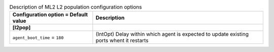 ..
    Warning: Do not edit this file. It is automatically generated from the
    software project's code and your changes will be overwritten.

    The tool to generate this file lives in openstack-doc-tools repository.

    Please make any changes needed in the code, then run the
    autogenerate-config-doc tool from the openstack-doc-tools repository, or
    ask for help on the documentation mailing list, IRC channel or meeting.

.. _neutron-ml2_l2pop:

.. list-table:: Description of ML2 L2 population configuration options
   :header-rows: 1
   :class: config-ref-table

   * - Configuration option = Default value
     - Description
   * - **[l2pop]**
     -
   * - ``agent_boot_time`` = ``180``
     - (IntOpt) Delay within which agent is expected to update existing ports whent it restarts
